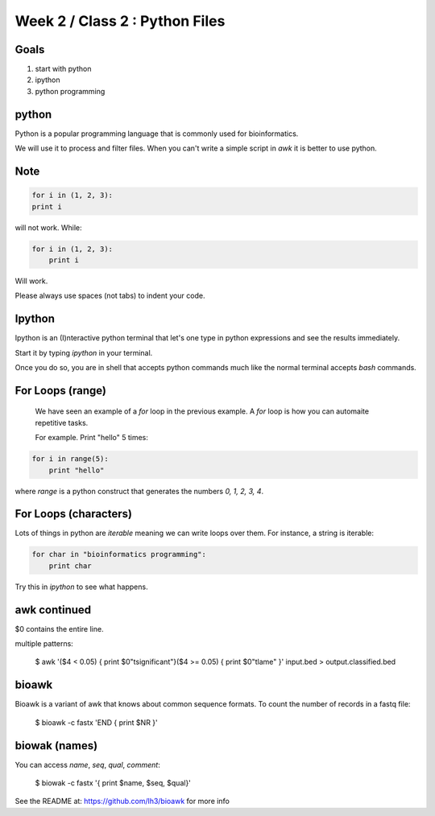Week 2 / Class 2 : Python Files
===============================

Goals
-----

1. start with python
2. ipython
3. python programming

python
------

Python is a popular programming language that is commonly used for bioinformatics.

We will use it to process and filter files. When you can't write a simple script
in `awk` it is better to use python.


Note
----

.. note:
    
    Python depends on the alignment of your code to understand.  

.. code-block:: python

    for i in (1, 2, 3):
    print i

will not work. While:


.. code-block:: python

    for i in (1, 2, 3):
        print i

Will work. 

Please always use spaces (not tabs) to indent your code.

Ipython
-------

Ipython is an (I)nteractive python terminal that let's one 
type in python expressions and see the results immediately.

Start it by typing `ipython` in your terminal.

Once you do so, you are in shell that accepts python commands
much like the normal terminal accepts `bash` commands.



For Loops (range)
-----------------

    We have seen an example of a `for` loop in the previous
    example. A `for` loop is how you can automaite repetitive
    tasks.

    For example. Print "hello" 5 times:

.. code-block:: python

    for i in range(5):
        print "hello"

where `range` is a python construct that generates the numbers
`0, 1, 2, 3, 4`.


For Loops (characters)
----------------------

Lots of things in python are `iterable` meaning we can write loops
over them. For instance, a string is iterable:

.. code-block:: python

    for char in "bioinformatics programming":
        print char

Try this in `ipython` to see what happens.



awk continued
-------------

$0 contains the entire line.

multiple patterns:

    $ awk '($4 < 0.05) { print $0"\tsignificant"}($4 >= 0.05) { print $0"\tlame" }' input.bed > output.classified.bed
   

bioawk
------

Bioawk is a variant of awk that knows about common sequence formats. To count
the number of records in a fastq file:

    $ bioawk -c fastx 'END { print $NR }'

biowak (names)
--------------

You can access `name`, `seq`, `qual`, `comment`:

   $ biowak -c fastx '{ print $name, $seq, $qual}'


See the README at: https://github.com/lh3/bioawk
for more info
